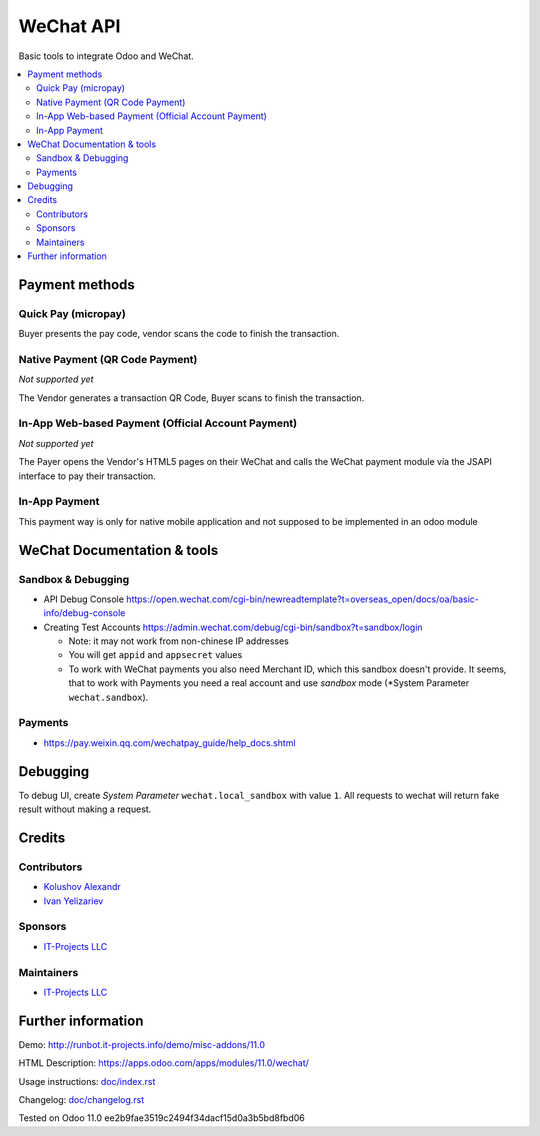============
 WeChat API
============

Basic tools to integrate Odoo and WeChat.

.. contents::
   :local:

Payment methods
===============

Quick Pay (micropay)
--------------------

Buyer presents the pay code, vendor scans the code to finish the transaction.

Native Payment (QR Code Payment)
--------------------------------
*Not supported yet*

The Vendor generates a transaction QR Code, Buyer scans to finish the transaction.

In-App Web-based Payment (Official Account Payment)
---------------------------------------------------
*Not supported yet*

The Payer opens the Vendor's HTML5 pages on their WeChat and calls the WeChat payment module via the JSAPI interface to pay their transaction. 

In-App Payment
--------------

This payment way is only for native mobile application and not supposed to be implemented in an odoo module

WeChat Documentation & tools
============================

Sandbox & Debugging
-------------------

* API Debug Console https://open.wechat.com/cgi-bin/newreadtemplate?t=overseas_open/docs/oa/basic-info/debug-console
* Creating Test Accounts https://admin.wechat.com/debug/cgi-bin/sandbox?t=sandbox/login

  * Note: it may not work from non-chinese IP addresses
  * You will get ``appid`` and ``appsecret`` values
  * To work with WeChat payments you also need Merchant ID, which this sandbox
    doesn't provide. It seems, that to work with Payments you need a real
    account and use *sandbox* mode (*System Parameter ``wechat.sandbox``).

Payments
--------

* https://pay.weixin.qq.com/wechatpay_guide/help_docs.shtml

Debugging
=========

To debug UI, create *System Parameter* ``wechat.local_sandbox`` with value ``1``. All requests to wechat will return fake result without making a request.

Credits
=======

Contributors
------------
* `Kolushov Alexandr <https://it-projects.info/team/KolushovAlexandr>`__
* `Ivan Yelizariev <https://it-projects.info/team/yelizariev>`__

Sponsors
--------
* `IT-Projects LLC <https://it-projects.info>`__

Maintainers
-----------
* `IT-Projects LLC <https://it-projects.info>`__

Further information
===================

Demo: http://runbot.it-projects.info/demo/misc-addons/11.0

HTML Description: https://apps.odoo.com/apps/modules/11.0/wechat/

Usage instructions: `<doc/index.rst>`_

Changelog: `<doc/changelog.rst>`_

Tested on Odoo 11.0 ee2b9fae3519c2494f34dacf15d0a3b5bd8fbd06
